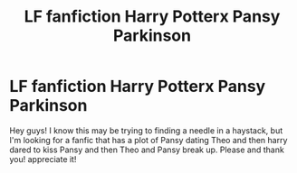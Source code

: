 #+TITLE: LF fanfiction Harry Potterx Pansy Parkinson

* LF fanfiction Harry Potterx Pansy Parkinson
:PROPERTIES:
:Author: jag913a
:Score: 2
:DateUnix: 1529729815.0
:DateShort: 2018-Jun-23
:FlairText: Fic Search
:END:
Hey guys! I know this may be trying to finding a needle in a haystack, but I'm looking for a fanfic that has a plot of Pansy dating Theo and then harry dared to kiss Pansy and then Theo and Pansy break up. Please and thank you! appreciate it!


